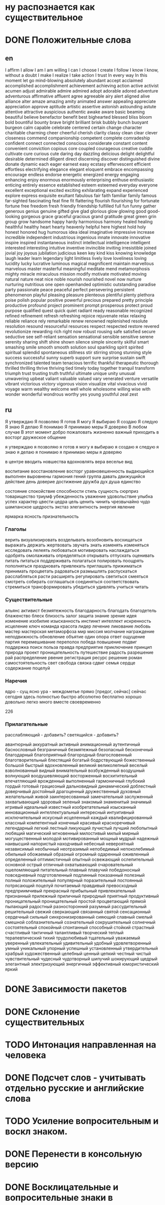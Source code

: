 * ну распознается как существительное

* DONE Положительные слова
** en
I affirm
I allow
I am
I am willing
I can
I choose
I create
I follow
I know
I know, without a doubt
I make
I realize
I take action
I trust
In every way
In this moment
let go
mind-blowing
absolutely
abundant
accept
acclaimed
accomplished
accomplishment
achievement
achieving
action
active
activist
acumen
adjust
admirable
admire
admired
adopt
adorable
adored
adventure
adventurous
affirmative
affluent
agree
agreeable
airy
alert
aligned
alive
alliance
alter
amaze
amazing
amity
animated
answer
appealing
appreciate
appreciation
approve
aptitude
artistic
assertive
astonish
astounding
astute
attentive
attractive
auspicious
authentic
awake
aware
basic
beaming
beautiful
believe
benefactor
benefit
best
bighearted
blessed
bliss
bloom
bold
bountiful
bounty
brave
bright
brilliant
brisk
bubbly
bunch
buoyant
burgeon
calm
capable
celebrate
centered
certain
change
character
charitable
charming
cheer
cheerful
cherish
clarity
classy
clean
clear
clever
closeness
commend
companionship
competent
complete
comradeship
confident
connect
connected
conscious
considerate
constant
content
convenient
conviction
copious
core
coupled
courageous
creative
cuddle
cultivate
cure
curious
cute
daring
day
dazzling
delicious
delight
delightful
desirable
determined
diligent
direct
discerning
discover
distinguished
divine
donate
dynamic
each
eager
earnest
easy
ecstasy
effervescent
efficient
effortless
electrifying
elegance
elegant
eloquent
embrace
encompassing
encourage
endless
endorse
energetic
energized
energy
engaging
enhancing
enjoy
enormous
enormously
enterprising
enthuse
enthusiastic
enticing
entirely
essence
established
esteem
esteemed
everyday
everyone
excellent
exceptional
excited
exciting
exhilarating
expand
experienced
explore
express
exquisite
exultant
fabulous
fair
faith
familiar
family
famous
far-sighted
fascinating
feat
fine
fit
flattering
flourish
flourishing
for
fortunate
fortune
free
freedom
fresh
friendly
friendship
fulfilled
full
fun
funny
gather
generous
genius
genuine
gifted
give
glad
glorious
glow
glowing
good
good-looking
gorgeous
grace
graceful
gracious
grand
gratitude
great
green
grin
group
grow
handsome
happy
hardy
harmonious
harmony
healed
healing
healthful
healthy
heart
hearty
heavenly
helpful
here
highest
hold
holy
honest
honored
hug
humorous
idea
ideal
imaginative
impressive
increase
incredible
independent
industrious
ingenious
innate
innovate
innovative
inspire
inspired
instantaneous
instinct
intellectual
intelligence
intelligent
interested
interesting
intuitive
inventive
invincible
inviting
irresistible
joined
jovial
joy
joyous
jubilation
judicious
keen
key
kind
kiss
knowing
knowledge
laugh
leader
learn
legendary
light
limitless
lively
love
loveliness
loving
lucidity
lucky
lucrative
luminous
magical
magnificent
maintain
marvellous
marvelous
master
masterful
meaningful
meditate
mend
metamorphosis
mighty
miracle
miraculous
mission
modify
motivate
motivated
moving
natural
nature
neat
nice
noble
nourish
nourished
novel
now
nurture
nurturing
nutritious
one
open
openhanded
optimistic
outstanding
paradise
party
passionate
peace
peaceful
perfect
persevering
persistent
phenomenon
playful
pleasing
pleasure
plenteous
plentiful
plenty
plethora
poise
polish
popular
positive
powerful
precious
prepared
pretty
principle
productive
profound
project
prominent
prompt
prosperous
protect
proud
purpose
qualified
quest
quick
quiet
radiant
ready
reasonable
recognized
refined
refinement
refresh
refreshing
rejoice
rejuvenate
relax
relaxing
reliable
reliance
rely
remarkable
renew
renowned
replenished
resolute
resolution
resound
resourceful
resources
respect
respected
restore
revered
revolutionize
rewarding
rich
right now
robust
rousing
safe
satisfied
secure
seductive
see
self-reliant
sensation
sensational
sensible
sensitive
serene
serenity
sharing
shift
shine
shown
silence
simple
sincerity
skilful
smart
smashing
smile
smooth
smooth
solution
soul
sparkling
spirit
spirited
spiritual
splendid
spontaneous
stillness
stir
stirring
strong
stunning
style
success
successful
sunny
superb
support
sure
surprise
sustain
swift
synchronized
talented
team
tenacious
terrific
thankful
therapeutic
thorough
thrilled
thrilling
thrive
thriving
tied
timely
today
together
tranquil
transform
triumph
trust
trusting
truth
truthful
ultimate
unique
unity
unusual
unwavering
upbeat
valiant
valuable
valued
vary
venerated
venture
versatile
vibrant
victorious
victory
vigorous
vision
visualize
vital
vivacious
vivid
voyage
warm
wealthy
welcome
well
whole
wholesome
willing
wise
with
wonder
wonderful
wondrous
worthy
yes
young
youthful
zeal
zest
** ru
Я утверждаю
Я позволяю
Я готов
Я могу
Я выбираю
Я создаю
Я следую
Я знаю
Я делаю
Я понимаю
Я принимаю меры
Я доверяю
В любом случае
В этот момент
добро пожаловать
жизненно важный
приходить в восторг
дружеское общение


      я утверждаю
      я позволяю
      я готов
      я могу
      я выбираю
      я создаю
      я следую
      я знаю
      я делаю
      я понимаю
      я принимаю меры
      я доверяю




в центре
вводить новшества
вдохновлять
вера
веселье
вид


воспитание
восстановление
восторг
уравновешенность
выдающийся
выполнен
выровнены
гармония
гений
группа
давать
движущийся
действие
день
доверие
достижение
дружба
дух
душа
единство

состояние
спокойствие
способности
стиль
сущность
сюрприз
товарищество
триумф
убежденность
уважение
удовольствие
улыбка
успех
характер
цвести
цедра
цель
ценить
чинить
чрезвычайно
чудо
шампанское
щедрость
экстаз
элегантность
энергия
явление

ярмарка
ясность
признательность

*** Глаголы
верить
визуализировать
возделывать
возобновить
восхищаться
выражать
держать
жертвовать
звучать
знать
изменять
изменяться
исследовать
лелеять
любоваться
мотивировать
наслаждаться
одобрять
омолаживать
определяться
открывать
отпускать
оценивать
питать
питаться
поддерживать
полагаться
полировать
поощрять
пополняться
праздновать
привлекать
приглашать
прижиматься
принимать
процветать
радоваться
размышлять
распускаться
расслабляться
расти
расширять
регулировать
светиться
смеяться
смотреть
собирать
соглашаться
соединяться
соответствовать
стремиться
трансформировать
убедиться
удивлять
учиться
читать


*** Существительные
альянс
активист
безмятежность
благодарность
благодать
благодетель
блаженство
блеск
близость
залог
защита
знание
зрение
идея
изменение
изобилие
изысканность
инстинкт
интеллект
искренность
исцеление
ключ
команда
красота
лидер
лечение
ликование
любовь
мастер
мастерская
метаморфоза
мир
миссия
молчание
награждение
неподвижность
обновление
объятие
один
опора
ответ
ощущение
партия
перемешивание
переполох
победа
повышение
подвиг
поддержка
поиск
польза
правда
предприятие
приключение
принцип
природа
проект
проницательность
путешествие
радость
разрешение
рай
распределение
рвение
регистрация
ресурс
решение
роман
самостоятельность
свет
свобода
связка
сдвиг
семья
сердце
содержание
поцелуй

*** Наречия
ядро - сущ
ясно
ура  - междометье
прямо [предог, сейчас]
сейчас
сегодня
здесь
полностью
быстро
абсолютно
бесплатно
хорошо
довольно
легко
много
вместе
своевременно




226
*** Прилагательные
расслабляющий  - добавить?
светящийся     - добавить?

авантюрный
аккуратный
активный
анимационный
аутентичный
баснословный
безграничный
безмятежный
безопасный
бесконечный
благодарный
благоприятный
благородный
благословенный
благотворительный
блестящий
богатый
бодрствующий
божественный
большой
быстрый
вдохновленный
великий
великолепный
веселый
взволнованный
видный
внимательный
возбужденный
воздушный
волнующий
воодушевляющий
восторженный
восхитительный
впечатляющий
врожденный
выполненный
гармоничный
глубокий
гордый
готовый
грациозный
дальновидный
динамический
доблестный
доверчивый
достойный
драгоценный
дружественный
духовный
желательный
живой
заинтересованный
замечательный
заслуженный
захватывающий
здоровый
зеленый
знакомый
знаменитый
значимый
игривый
идеальный
известный
изобретательный
изысканный
инновационный
интеллектуальный
интересный
интуитивный
исключительный
искусный
исцеленный
каждый
квалифицированный
классный
компетентный
конечный
красивый
красноречивый
легендарный
легкий
лестный
ликующий
лучистый
лучший
любопытный
любящий
магический
мгновенный
милостивый
милый
мирный
могущественный
молодой
мотивированный
мощный
мудрый
надежный
наивысший
напористый
находчивый
небесный
невероятный
независимый
необычный
неотразимый
непобедимый
непоколебимый
обильный
обожаемый
образный
огромный
одаренный
оживленный
определенный
оптимистичный
опытный
освежающий
ослепительный
основной
острый
отличный
охватывающий
очаровательный
ошеломляющий
питательный
плавный
плавучий
победоносный
повседневный
подготовленный
подлинный
показанный
полезный
полный
положительный
популярный
поразительный
постоянный
потрясающий
поцелуй
почитаемый
правдивый
превосходный
предприимчивый
прекрасный
прибыльный
привлекательный
признанный
прилежный
приличный
природный
приятный
продуктивный
проницательный
проницательный
простой
процветающий
прямой
пылающий
радостный
разносторонний
разумный
рассудительный
решительный
свежий
сверкающий
связанный
святой
сенсационный
сердечный
сильный
синхронизированный
сияющий
славный
смелый
смешной
соблазнительный
сознательный
сокрушительный
солнечный
состоятельный
спокойный
спонтанный
способный
стойкий
страстный
счастливый
тактичный
талантливый
творческий
теплый
терапевтический
тихий
трудолюбивый
тщательный
уважаемый
уверенный
увлекательный
удивительный
удобный
удовлетворенный
умный
уникальный
упорный
успешный
установленный
утвердительный
храбрый
художественный
целебный
ценный
цепкий
честный
чистый
чувствительный
чудесный
чудотворный
шипучий
шокирующий
щедрый
элегантный
электризующий
энергичный
эффективный
юмористический
яркий










* DONE Зависимости пакетов

* DONE Склонение существительных

* TODO Интонация направленная на человека
* DONE Подсчет слов - учитывать отдельно русские и английские слова
* TODO Усиление вопросительным и воскл знаком.
* DONE Перенести в консольную версию
* DONE Восклицательные и вопросительные знаки в предложениях
* TODO Написать тесты
* DONE Улучшение статистики [5/5]
  - [X] Букв в слове (сред)
  - [X] Слов в предложении (сред)
  - [X] Неизменяемые части речи в отдельном списке
  - [X] Улучшить разбивку на предложения (инициалы, url)
  - [X] Не удалять url из предложений

* DONE Все операции применять по предложениям
* DONE Выискивать совпадения собственных имен с людьми и объединять
* DONE Римские цифры
* DONE Разделить названия в кавычках и цитаты
* DONE Ошибка если нет имен собственных
* TODO Склонять слова в названиях
* TODO Медиа-контент
* DONE Исправить emoScore для habr0.txt (равен 1)
* DONE Местоположение (улицы) [http://mosopen.ru/]

  поселок ...
  посёлок ...
  пос. ...

  аллея,
  проспект
  проезд
  мост
  шоссе
  район
  р-н
  площадь
  тупик
  переулок
  пер.
  бульвар
  б-р
  набережная
  наб.
  деревня
  дер.

  числительные (1-я 2-я и проч.)


* TODO Выделение текста (bold/italic)
* DONE Проверить аббревиатуры
* DONE Changelog
* DONE Стоп-слова
* DONE Формы для получения словосочетаний
* TODO Добавление опций для плагинов [6/8]
  - [X] словарь хороших слов
  - [X] словарь плохих слов
  - [X] словарь стоп-слов
  - [X] функция для вычисления формулы
  - [ ] длинные слова
  - [X] модели для слов (сущ, прил. и проч.)
  - [X] Ссылок в тексте

* TODO Формула
  Метрики формулы:
  |-------+-----------------------------------------|
  | wc    | кол-во слов                             |
  | cc    | кол-во знаков                           |
  | sc    | кол-во предложений                      |
  | rw    | кол-во обычных слов (предлогов, союзов) |
  | sw    | кол-во стоп-слов                        |
  | swp   | процент стоп-слов                |
  | refc  | кол-во ссылок                           |
  | wmid  | ср. длина слова                         |
  | smid  | ср. длина предложения                   |
  | mimic | кол-во мимими                           |
  | emoc  | кол-во смайлов                          |
  | qc    | кол-во цитат                            |
  | q2wc  | кол-во словосочетаний из 2-х слов       |
  | q3wc  | кол-во словосочетаний из 3-х слов       |
  | q4wc  | кол-во словосочетаний из 4-х слов       |
  | q5wc  | кол-во словосочетаний из 5-ти слов      |
  | qdc   | кол-во цифр                             |
  |       |                                         |
  | ref0p | позиция первой ссылки                   |
  | ref$p | позиция последней ссылки                |
  | hc    | кол-во хеш-тегов                        |
  | h0p   | перв                                    |
  | h$p   | посл                                    |
  | mc    | кол-во упоминаний                       |
  | m0p   | перв                                    |
  | m$p   | посл                                    |
  | kwc   | кол-во ключевых слов                    |
  | kw0p  | перв                                    |
  | kw$p  | посл                                    |
  | cwc   | кол-во своих слов                       |
  | cw0p  | перв                                    |
  | cw$p  | посл                                    |
  | qm    | вопросов                                |
  | em    | восклицаний                             |
  |-------+-----------------------------------------|
  из метаинформации
  |---+-------------------|
  |   | местоположение, Х |
  |   | местоположение, У |
  |   | время (unixtime)  |
  |   | favorites         |
  |   | retweets          |
  |   |                   |
  |   |                   |
  |   |                   |
  |---+-------------------|

  Результаты должны быть представлены в виде плоской функции



* DONE Плагин для твиттера [14/15]
  - [X] Выделение пользователей
  - [X] Выделение хеш-тегов
  - [X] количество хеш-тегов в твите
  - [X] упоминания (mentioned)
  - [X] Подсчет хахаха и хихихи
  - [X] Смайлы
  - [X] Расширенный парсинг - улучшенное выделение точек, запятых и других знаков препинания
  - [X] Разделение СловБезПробелов
  - [X] Склеивать смайлы
  - [X] В каком месте текста идет ссылка
  - [X] Ключевые слова твиттера
  - [X] В каком месте текста расположен(ы) mentioned
  - [X] В каком месте текста расположен(ы) хеш-теги
  - [X] В каком месте текста расположен(ы) ключевые слова твиттера


** Вычисление положения

** Смайлы
[ "-", ")", ",", "(", "-:", ":o", ":", "*", ":-", "-D", "%-", ":~", ">:-", "[", "&", "~", ":/", ":-8", ":,-", "]", ">", "8-", ";-", ";", "?", "|-", "\"", "!", ":-$", "%", "+", "|", "{", "X-", "<:-", "@;-", "X:-", ":>", "#:-", "8:-", "B-", "O:-", "}", "#", "X", "d", "-o", "~:-", "~~:-", "M-", ":X", "8", "O", "||", "<{:-", "<" ]
** Подсчет mimimi 
  Наличие гласных и слогов повторяющихся в слове
  Гласные eyuioa уеыаоэяию

  разделение после гласных:
  mimimi -> ["mi", "mi", "mi"]

  syllables = []
  syllable = ""
  for c in str
    unless c in "eyuioaуеыаоэяию"
      syllable += c
    else
      syllables.push syllable + c
      syllable = ""
  if syllable
    syllables.push syllable

  syllables.reverse()
  mimi = util.arrayToDict syllables
  result =  total: 0, found: no
  for k,v of mimi
    if v >= 3
      result.total += v
  if result.total >= 3
    result.src = str
    result.found = yes
  return result


** Ключевые слова  (также http://forum.penzadom.ru/index.php?showtopic=5720)
   (еще тут http://www.requiem.in/topic/3113-abriviaturi-sokrashenija-termini/page__st__20)

/(^|\s)(BG|BFN|BR|BTW|DM|EM|FB|FU|FTF|FWIW|Gr8|IMO|IMHO|IRL|LI|LMK|LMBO|LMAO|LOL|NP|OMG|OMFG|PLZ|ROFL|RT|RTHX|TMB|TMI|TTYS|TTYL|TY|WTH|WTF|YW|\<3|уг|хз|мб|пнх)(\s|$)/


*** русские
уг
хз
мб
пнх



*** english
   
b/c = Because

BG = Background (when someone refers to their Twitter background page)

BFN = Bye for now

BR = Best regards

BTW = By the way

DM = Direct message

EM = Email

FB = Facebook

FTF = Face to face

FWIW = For what it’s worth

Gr8 = Great

IMO = In my opinion

IMHO = In my honest opinion or in my humble opinion

IRL = In real life

J/K = Just kidding

LI = LinkedIn

LMK = Let me know

LMBO = Laughing my butt off

LMAO = Laughing my ass off

LOL = Laughing out loud

NP = No problem

OMG = Oh my God

OMFG = Oh my f—- God

PLZ = Please

ROFL = Rolling on the floor laughing

RT = Retweet

RTHX = Thanks for the retweet

TMB = Tweet me back

TMI = Too much information

TTYS = Talk to you soon

TTYL = Talk to you later

TY = Thank you

WTH = What the heck

WTF = What the f—

YW = You’re welcome

<3 = This is the text version of a heart

* DONE Плагин для людей (внести ФИО, twitter, bio?)

* DONE Обновить Readme.md

* DONE Создать механизм фильтров (через плагины)
**  Предобработка
**  Постобработка
** Реализация
   Плагины передаются либо целиком (функция фильтрации), либо по имени для встроенных плагинов.
* DONE Как заставить работать в браузере
* DONE Перевести все что можно в плагины
* DONE Счетчики [100%]
  - [X] Символов
  - [X] Слов всего
  - [X] Всего знаков
* DONE misc
  - [X] Смайликов
  - [X] Цифры в тексте

* Усиление
  аргументированный
  импульсивный
  смеялись

* DONE Слова с эмоциональным окрасом
** DONE многословные:
    при отягчающих обстоятельствах
    ненависть к
    в убыток
    сыт[аы]? по горло
    заслужива[ею]т наказания
    находящихся под угрозой исчезновения
    в заблуждение
    сбит[] с толку
    в ужасе
    не рекомендуется[]
    не одобряли
    пятно на
    в клетке
    неправильно понял[]
    вне пределов досягаемости
    взял на
    играли с
    черный список

** DONE в одной форме
    боль
    вниз
    горе
    дно
    мало
    мучение
    недовольство
    плохо
    противно
    совестно
    только
    ужас

** TODO остальные
    боящийся
    запутавшийся
    колеблющийся
    нуждающийся
    опасающийся
    отключившийся
    отчаявшийся
    пресмыкающийся

    давление
    дерьмо
    диагноз
    дискриминация
    зависимость
    закрыто
    инвалид
    клаустрофобия
    козёл
    критика
    курица
    нападение
    недостатки
    ненависть
    неприязнь
    неуважение
    обязан
    отвращение
    отчаяние
    паника
    презрение
    свинья
    синяк
    собака
    сожаление
    сомнение
    страх
    темнота
    тоска
    уныние
    ярость


    
    тюрьма
    опьянение
    допрос
    плохой
    сухой
    перегружен
    немой
    пустой
    душевнобольной
    смешной
    гнилой
    небольшой



    эгоистической
    саморазрушительной

** DONE глаголы:
    ========
    злоупотреблять
    избегать
    бить
    принижаться
    ругать
    шантажировать
    предавать
    обвинять
    сдувается
    беспокоить
    издеваться
    прослушивать
    стрелять
    преследовать
    уговаривать
    командовать
    соизволить
    столкнуться
    надувать
    опорочить
    освистать
    лишить
    ненавидеть
    диктовать
    отбрасывать
    отвлекаться
    сомневаться
    уклоняться
    подвергаться
    волноваться
    беспокоить
    ненавидеть
    пострадать
    препятствовать
    внушать
    молчать
    смолчать
    лгать
    солгать
    высмеивать
    манипулировать
    дрожать
    запутаться
    перепутаться
    раздражаться
    приставать
    грызть
    паниковать
    растаскивать
    толкнуть
    оттолкнуть
    подавить
    дребезжать
    сожалеть
    кричать на
    страдать
    отклонить
    обидеть
    рисковать
    любить (прошедшее время)
    изменять
    споткнуться
    пренебрегать
    отрекаться
    загнать
    унижать
    удалять
    снизиться
    игнорировать
    запугивать
    судить


  exports.enBindingWords = [ "a", "about", "after", "also", "am", "an", "and", "as", "at", "by", "don\"t", "for", "from", "in", "into", "is", "lot", "of", "oh", "on", "or", "over", "sake", "the", "to", "too", "up", "with", "yet" ]


  exports.enTopVerbs = ["accept", "allow", "ask", "believe", "borrow", "break", "bring", "buy", "can", "cancel", "change", "clean", "comb", "complain", "cough", "count", "cut", "dance", "draw", "drink", "drive", "eat", "explain", "fall", "fill", "find", "finish", "fit", "fix", "fly", "forget", "give", "go", "have", "hear", "hurt", "know", "learn", "leave", "listen", "live", "look", "lose", "make", "do", "need", "open", "close", "shut", "organise", "pay", "play", "put", "rain", "read", "reply", "run", "say", "see", "sell", "send", "sign", "sing", "sit", "sleep", "smoke", "speak", "spell", "spend", "stand", "start", "begin", "study", "succeed", "swim", "take", "talk", "teach", "tell", "think", "translate", "travel", "try", "turn off", "turn on", "type", "understand", "use", "wait", "wake up", "want", "watch", "work", "worry", "write"]






* Вырезал из index

  properNames = find text                # find proper names

  properNamesArray = []
  for id, pn of properNames
    pn.src.map (pnSrc) ->
      properNamesArray.push pnSrc unless pnSrc in properNamesArray

  # search regular words and links
  ruRe = /^[а-я\-ё]+$/ig
  enRe = /^[a-z\-]+$/ig
  wordRe = /^[а-яё\-\da-z]+$/ig
  urlRe = /https?:\/\/\S+/g
  if opts.all
    opts =
      useTwitterTags: yes
      searchLinks: yes
      expandLinks: yes
  else
    opts.useTwitterTags  = no if undefined is opts.useTwitterTags
    opts.searchLinks     = no if undefined is opts.searchLinks
    opts.expandLinks     = no if undefined is opts.expandLinks

  if opts.searchLinks
    urls = text.match urlRe
    text = text.replace urlRe, ""
  else
    urls = []

  punctuationRe = /([,:\/\\\?!\+\*\(\)\[\]\&\№\—])/gm
  endOfSentenceRe = /([\?\!])|(\.\s+)/gm
  text = text.replace(punctuationRe, " $& ").replace /\s+/g, " "
  properNamesArray.map (pn) ->
    text = text.replace pn, ""


  # quoted text
  ruQuotesRe = /(\"[-а-яё\d]+(\s[-а-яё\d]+){0,}\")|(\'[-а-яё\d]+(\s[-а-яё\d]+){0,}\')|(«[-а-яё\d]+(\s[-а-яё\d]+){0,}»)|(„[-а-яё\d]+(\s[-а-яё\d]+){0,}\“)/ig
  enQuotesRe = /(\"[-a-z\d]+(\s[-a-z\d]+){0,}\")|(\'[-a-z\d]+(\s[-a-z\d]+){0,}\')/ig
  quotedRe = /(\"[^\"]+\")|(\'[^\']+\')|(«[^»]+»)|(„[^“]“)/mig
  numRe = /((([а-яё]+)\s+){0,1}\d[\.\d]{0,}(\s+(([a-яё]+)|([\.\d]+))){1,6})|([12]\d\d\d)/mig


  ruMatchQuotes = util.unique text.match(ruQuotesRe) || []
  enMatchQuotes = util.unique text.match(enQuotesRe) || []
  numbers = util.unique text.match(numRe) || []

  quotes = []
  for q in util.unique text.match(quotedRe) || []
    quotes.push q unless (q in ruMatchQuotes or q in enMatchQuotes)


  # console.log "\n\nquotes: #{ruMatchQuotes.join '\n'}"
  # console.log "\nquoted: #{quoted.join '\n'}"

  ruDates = util.extractRuDates numbers

  unless /\./.test text
    text += "."

  sentences = []
  prev = ""
  for s, i in (text.split(endOfSentenceRe).filter (s) -> !!s)
    if i % 2 is 1
      sentences.push prev + s
    else
      prev = s

  parsedTextData = util.parseRuSentence sentences
  if util.dictKeys(ruDates.intervals).length > 0
    parsedTextData.date_intervals = util.packIntervals ruDates.intervals
  if util.dictKeys(ruDates.dates).length > 0
    parsedTextData.dates = util.packDates ruDates.dates
  if quotes.length > 0
    parsedTextData.quotes = quotes
  if properNamesArray.length > 0
    parsedTextData.properNames = properNamesArray
  parsedTextData

